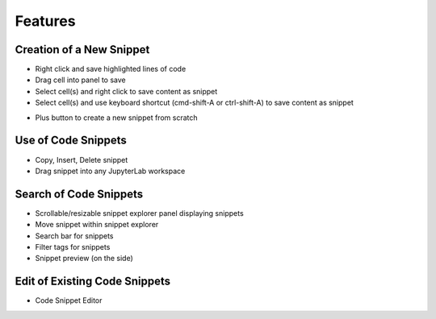 Features
========

Creation of a New Snippet
-------------------------

-  Right click and save highlighted lines of code
-  Drag cell into panel to save
-  Select cell(s) and right click to save content as snippet
-  Select cell(s) and use keyboard shortcut (cmd-shift-A or ctrl-shift-A) to save content as snippet
.. image:: ../../Design/add_snippet.png

-  Plus button to create a new snippet from scratch
.. image:: ../../Design/add_custom_snippet.png

Use of Code Snippets
--------------------
.. image:: ../../Design/options.png
-  Copy, Insert, Delete snippet
-  Drag snippet into any JupyterLab workspace

Search of Code Snippets
-----------------------

.. image:: ../../Design/search_filter.png
-  Scrollable/resizable snippet explorer panel displaying snippets
-  Move snippet within snippet explorer
-  Search bar for snippets
-  Filter tags for snippets
-  Snippet preview (on the side)

Edit of Existing Code Snippets
------------------------------

.. image:: ../../Design/codeSnippetEditor.png
-  Code Snippet Editor
